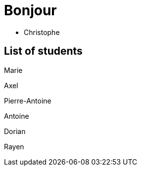 = Bonjour

- Christophe 

== List of students

Marie

Axel 

Pierre-Antoine

Antoine

Dorian

Rayen
